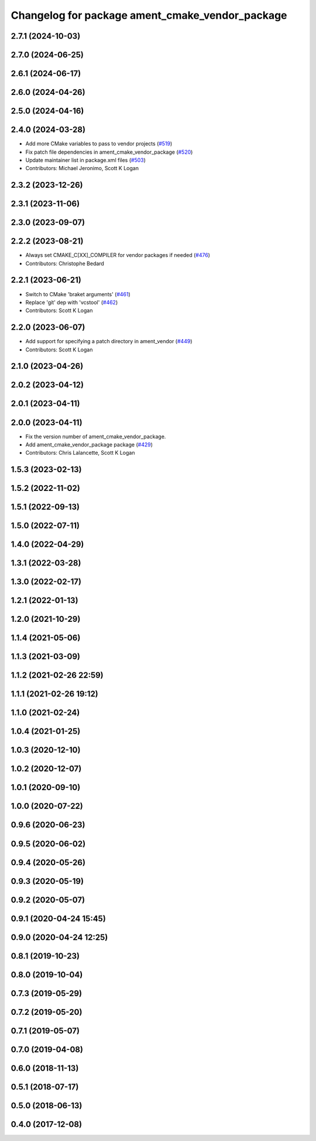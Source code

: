 ^^^^^^^^^^^^^^^^^^^^^^^^^^^^^^^^^^^^^^^^^^^^^^^^
Changelog for package ament_cmake_vendor_package
^^^^^^^^^^^^^^^^^^^^^^^^^^^^^^^^^^^^^^^^^^^^^^^^

2.7.1 (2024-10-03)
------------------

2.7.0 (2024-06-25)
------------------

2.6.1 (2024-06-17)
------------------

2.6.0 (2024-04-26)
------------------

2.5.0 (2024-04-16)
------------------

2.4.0 (2024-03-28)
------------------
* Add more CMake variables to pass to vendor projects (`#519 <https://github.com/ament/ament_cmake/issues/519>`_)
* Fix patch file dependencies in ament_cmake_vendor_package (`#520 <https://github.com/ament/ament_cmake/issues/520>`_)
* Update maintainer list in package.xml files (`#503 <https://github.com/ament/ament_cmake/issues/503>`_)
* Contributors: Michael Jeronimo, Scott K Logan

2.3.2 (2023-12-26)
------------------

2.3.1 (2023-11-06)
------------------

2.3.0 (2023-09-07)
------------------

2.2.2 (2023-08-21)
------------------
* Always set CMAKE_C[XX]_COMPILER for vendor packages if needed (`#476 <https://github.com/ament/ament_cmake/issues/476>`_)
* Contributors: Christophe Bedard

2.2.1 (2023-06-21)
------------------
* Switch to CMake 'braket arguments' (`#461 <https://github.com/ament/ament_cmake/issues/461>`_)
* Replace 'git' dep with 'vcstool' (`#462 <https://github.com/ament/ament_cmake/issues/462>`_)
* Contributors: Scott K Logan

2.2.0 (2023-06-07)
------------------
* Add support for specifying a patch directory in ament_vendor (`#449 <https://github.com/ament/ament_cmake/issues/449>`_)
* Contributors: Scott K Logan

2.1.0 (2023-04-26)
------------------

2.0.2 (2023-04-12)
------------------

2.0.1 (2023-04-11)
------------------

2.0.0 (2023-04-11)
------------------
* Fix the version number of ament_cmake_vendor_package.
* Add ament_cmake_vendor_package package (`#429 <https://github.com/ament/ament_cmake/issues/429>`_)
* Contributors: Chris Lalancette, Scott K Logan

1.5.3 (2023-02-13)
------------------

1.5.2 (2022-11-02)
------------------

1.5.1 (2022-09-13)
------------------

1.5.0 (2022-07-11)
------------------

1.4.0 (2022-04-29)
------------------

1.3.1 (2022-03-28)
------------------

1.3.0 (2022-02-17)
------------------

1.2.1 (2022-01-13)
------------------

1.2.0 (2021-10-29)
------------------

1.1.4 (2021-05-06)
------------------

1.1.3 (2021-03-09)
------------------

1.1.2 (2021-02-26 22:59)
------------------------

1.1.1 (2021-02-26 19:12)
------------------------

1.1.0 (2021-02-24)
------------------

1.0.4 (2021-01-25)
------------------

1.0.3 (2020-12-10)
------------------

1.0.2 (2020-12-07)
------------------

1.0.1 (2020-09-10)
------------------

1.0.0 (2020-07-22)
------------------

0.9.6 (2020-06-23)
------------------

0.9.5 (2020-06-02)
------------------

0.9.4 (2020-05-26)
------------------

0.9.3 (2020-05-19)
------------------

0.9.2 (2020-05-07)
------------------

0.9.1 (2020-04-24 15:45)
------------------------

0.9.0 (2020-04-24 12:25)
------------------------

0.8.1 (2019-10-23)
------------------

0.8.0 (2019-10-04)
------------------

0.7.3 (2019-05-29)
------------------

0.7.2 (2019-05-20)
------------------

0.7.1 (2019-05-07)
------------------

0.7.0 (2019-04-08)
------------------

0.6.0 (2018-11-13)
------------------

0.5.1 (2018-07-17)
------------------

0.5.0 (2018-06-13)
------------------

0.4.0 (2017-12-08)
------------------
